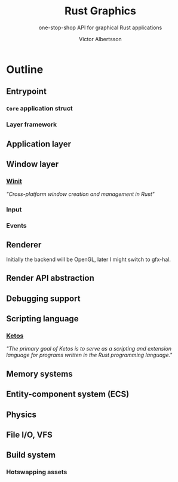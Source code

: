#+TITLE: Rust Graphics
#+SUBTITLE: one-stop-shop API for graphical Rust applications
#+AUTHOR: Victor Albertsson
#+OPTIONS: num:nil toc:nil
* Outline
** Entrypoint
*** ~Core~ application struct
*** Layer framework
** Application layer
** Window layer
*** [[https://github.com/rust-windowing/winit][Winit]]
/"Cross-platform window creation and management in Rust"/
*** Input
*** Events
** Renderer
Initially the backend will be OpenGL, later I might switch to gfx-hal.
** Render API abstraction
** Debugging support
** Scripting language
*** [[https://github.com/murarth/ketos][Ketos]]
/"The primary goal of Ketos is to serve as a scripting and extension
language for programs written in the Rust programming language."/
** Memory systems
** Entity-component system (ECS)
** Physics
** File I/O, VFS
** Build system
*** Hotswapping assets
